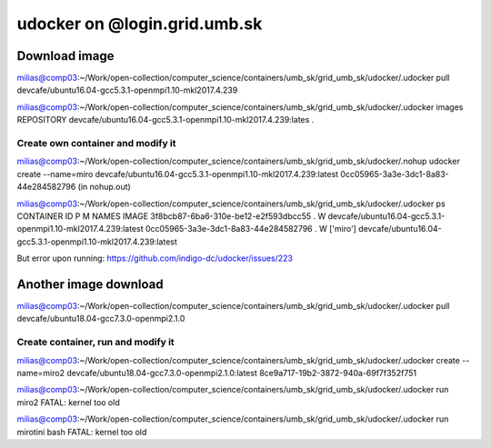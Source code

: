 udocker on @login.grid.umb.sk
=============================

Download image
--------------
milias@comp03:~/Work/open-collection/computer_science/containers/umb_sk/grid_umb_sk/udocker/.udocker pull devcafe/ubuntu16.04-gcc5.3.1-openmpi1.10-mkl2017.4.239

milias@comp03:~/Work/open-collection/computer_science/containers/umb_sk/grid_umb_sk/udocker/.udocker images
REPOSITORY
devcafe/ubuntu16.04-gcc5.3.1-openmpi1.10-mkl2017.4.239:lates .

Create own container and modify it
~~~~~~~~~~~~~~~~~~~~~~~~~~~~~~~~~~
milias@comp03:~/Work/open-collection/computer_science/containers/umb_sk/grid_umb_sk/udocker/.nohup udocker create --name=miro devcafe/ubuntu16.04-gcc5.3.1-openmpi1.10-mkl2017.4.239:latest
0cc05965-3a3e-3dc1-8a83-44e284582796 (in nohup.out)

milias@comp03:~/Work/open-collection/computer_science/containers/umb_sk/grid_umb_sk/udocker/.udocker ps
CONTAINER ID                         P M NAMES              IMAGE
3f8bcb87-6ba6-310e-be12-e2f593dbcc55 . W                    devcafe/ubuntu16.04-gcc5.3.1-openmpi1.10-mkl2017.4.239:latest
0cc05965-3a3e-3dc1-8a83-44e284582796 . W ['miro']           devcafe/ubuntu16.04-gcc5.3.1-openmpi1.10-mkl2017.4.239:latest

But error upon running: https://github.com/indigo-dc/udocker/issues/223

Another image download
----------------------
milias@comp03:~/Work/open-collection/computer_science/containers/umb_sk/grid_umb_sk/udocker/.udocker pull devcafe/ubuntu18.04-gcc7.3.0-openmpi2.1.0

Create container, run and modify it
~~~~~~~~~~~~~~~~~~~~~~~~~~~~~~~~~~~
milias@comp03:~/Work/open-collection/computer_science/containers/umb_sk/grid_umb_sk/udocker/.udocker create --name=miro2 devcafe/ubuntu18.04-gcc7.3.0-openmpi2.1.0:latest
8ce9a717-19b2-3872-940a-69f7f352f751

milias@comp03:~/Work/open-collection/computer_science/containers/umb_sk/grid_umb_sk/udocker/.udocker run miro2
FATAL: kernel too old

milias@comp03:~/Work/open-collection/computer_science/containers/umb_sk/grid_umb_sk/udocker/.udocker run mirotini bash
FATAL: kernel too old

